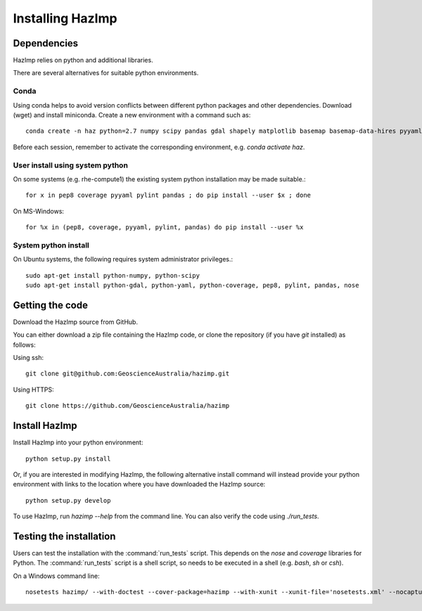 Installing HazImp
=================

Dependencies
------------

HazImp relies on python and additional libraries.

There are several alternatives for suitable python environments.

Conda
^^^^^
Using conda helps to avoid version conflicts between different python packages
and other dependencies. Download (wget) and install miniconda. 
Create a new environment with a command such as::

  conda create -n haz python=2.7 numpy scipy pandas gdal shapely matplotlib basemap basemap-data-hires pyyaml netcdf4 statsmodels seaborn coverage pep8 pylint nose jupyter ipython geopandas jupyter ipython geopandas cartopy

Before each session, remember to activate the corresponding environment, 
e.g. `conda activate haz`.

User install using system python
^^^^^^^^^^^^^^^^^^^^^^^^^^^^^^^^

On some systems (e.g. rhe-compute1) the existing system python installation may be made suitable.::

  for x in pep8 coverage pyyaml pylint pandas ; do pip install --user $x ; done

On MS-Windows::

  for %x in (pep8, coverage, pyyaml, pylint, pandas) do pip install --user %x

System python install
^^^^^^^^^^^^^^^^^^^^^

On Ubuntu systems, the following requires system administrator privileges.::

  sudo apt-get install python-numpy, python-scipy
  sudo apt-get install python-gdal, python-yaml, python-coverage, pep8, pylint, pandas, nose

Getting the code
----------------

Download the HazImp source from GitHub.

You can either download a zip file containing
the HazImp code, or clone the repository (if you have `git`
installed) as follows:

Using ssh:: 
  
  git clone git@github.com:GeoscienceAustralia/hazimp.git

Using HTTPS::
  
  git clone https://github.com/GeoscienceAustralia/hazimp

Install HazImp
--------------

Install HazImp into your python environment::

  python setup.py install

Or, if you are interested in modifying HazImp, the following alternative
install command will instead provide your python environment with links to
the location where you have downloaded the HazImp source::
 
  python setup.py develop

To use HazImp, run `hazimp --help` from the command line.
You can also verify the code using `./run_tests`.


Testing the installation
------------------------

Users can test the installation with the :command:`run_tests`
script. This depends on the `nose` and `coverage` libraries for
Python. The :command:`run_tests` script is a shell script, so needs to
be executed in a shell (e.g. `bash`, `sh` or `csh`).

On a Windows command line::
  
  nosetests hazimp/ --with-doctest --cover-package=hazimp --with-xunit --xunit-file='nosetests.xml' --nocapture


